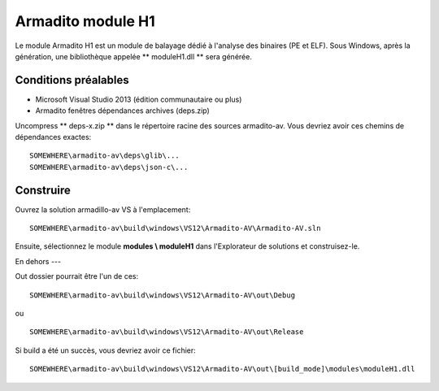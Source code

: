 Armadito module H1
==================

Le module Armadito H1 est un module de balayage dédié à l'analyse des binaires (PE et ELF).
Sous Windows, après la génération, une bibliothèque appelée ** moduleH1.dll ** sera générée.


Conditions préalables
-------------

* Microsoft Visual Studio 2013 (édition communautaire ou plus)
* Armadito fenêtres dépendances archives (deps.zip)

Uncompress ** deps-x.zip ** dans le répertoire racine des sources armadito-av. Vous devriez avoir ces chemins de dépendances exactes:

::
    
   SOMEWHERE\armadito-av\deps\glib\...
   SOMEWHERE\armadito-av\deps\json-c\...

Construire
-----
Ouvrez la solution armadillo-av VS à l'emplacement:
::

   SOMEWHERE\armadito-av\build\windows\VS12\Armadito-AV\Armadito-AV.sln

Ensuite, sélectionnez le module **modules \\ moduleH1** dans l'Explorateur de solutions et construisez-le.


En dehors
---

Out dossier pourrait être l'un de ces:
::

   SOMEWHERE\armadito-av\build\windows\VS12\Armadito-AV\out\Debug

ou 

::

   SOMEWHERE\armadito-av\build\windows\VS12\Armadito-AV\out\Release

Si build a été un succès, vous devriez avoir ce fichier:

::

   SOMEWHERE\armadito-av\build\windows\VS12\Armadito-AV\out\[build_mode]\modules\moduleH1.dll


